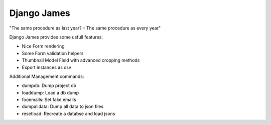 ====================
Django James
====================

"The same procedure as last year? – The same procedure as every year"

Django James provides some usfull features:

* Nice Form rendering 
* Some Form validation helpers
* Thumbnail Model Field with advanced cropping methods
* Export instances as csv


Additional Management commands:

- dumpdb: Dump project db
- loaddump: Load a db dump
- fooemails: Set fake emails
- dumpalldata: Dump all data to json files
- resetload: Recreate a databse and load jsons




